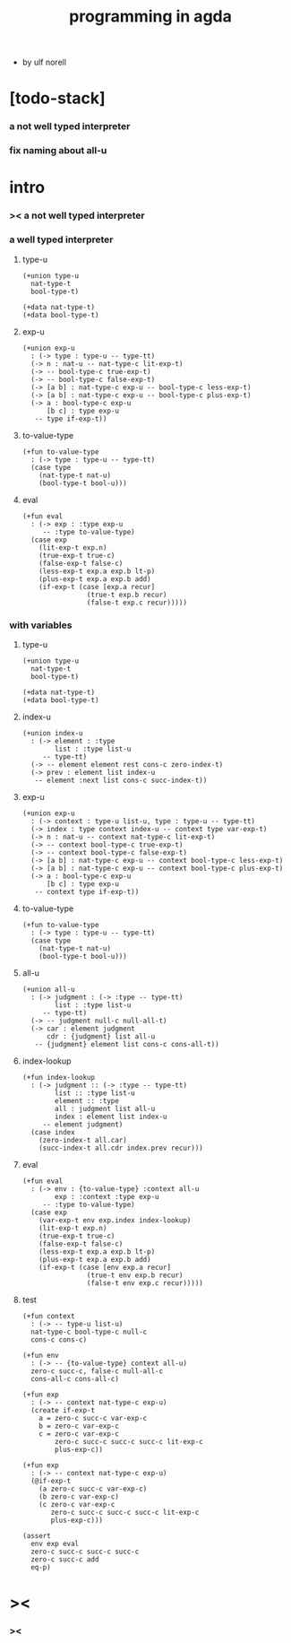 #+title: programming in agda

- by ulf norell

* [todo-stack]

*** a not well typed interpreter

*** fix naming about all-u

* intro

*** >< a not well typed interpreter

*** a well typed interpreter

***** type-u

      #+begin_src cicada
      (+union type-u
        nat-type-t
        bool-type-t)

      (+data nat-type-t)
      (+data bool-type-t)
      #+end_src

***** exp-u

      #+begin_src cicada
      (+union exp-u
        : (-> type : type-u -- type-tt)
        (-> n : nat-u -- nat-type-c lit-exp-t)
        (-> -- bool-type-c true-exp-t)
        (-> -- bool-type-c false-exp-t)
        (-> [a b] : nat-type-c exp-u -- bool-type-c less-exp-t)
        (-> [a b] : nat-type-c exp-u -- bool-type-c plus-exp-t)
        (-> a : bool-type-c exp-u
            [b c] : type exp-u
         -- type if-exp-t))
      #+end_src

***** to-value-type

      #+begin_src cicada
      (+fun to-value-type
        : (-> type : type-u -- type-tt)
        (case type
          (nat-type-t nat-u)
          (bool-type-t bool-u)))
      #+end_src

***** eval

      #+begin_src cicada
      (+fun eval
        : (-> exp : :type exp-u
           -- :type to-value-type)
        (case exp
          (lit-exp-t exp.n)
          (true-exp-t true-c)
          (false-exp-t false-c)
          (less-exp-t exp.a exp.b lt-p)
          (plus-exp-t exp.a exp.b add)
          (if-exp-t (case [exp.a recur]
                      (true-t exp.b recur)
                      (false-t exp.c recur)))))
      #+end_src

*** with variables

***** type-u

      #+begin_src cicada
      (+union type-u
        nat-type-t
        bool-type-t)

      (+data nat-type-t)
      (+data bool-type-t)
      #+end_src

***** index-u

      #+begin_src cicada
      (+union index-u
        : (-> element : :type
              list : :type list-u
           -- type-tt)
        (-> -- element element rest cons-c zero-index-t)
        (-> prev : element list index-u
         -- element :next list cons-c succ-index-t))
      #+end_src

***** exp-u

      #+begin_src cicada
      (+union exp-u
        : (-> context : type-u list-u, type : type-u -- type-tt)
        (-> index : type context index-u -- context type var-exp-t)
        (-> n : nat-u -- context nat-type-c lit-exp-t)
        (-> -- context bool-type-c true-exp-t)
        (-> -- context bool-type-c false-exp-t)
        (-> [a b] : nat-type-c exp-u -- context bool-type-c less-exp-t)
        (-> [a b] : nat-type-c exp-u -- context bool-type-c plus-exp-t)
        (-> a : bool-type-c exp-u
            [b c] : type exp-u
         -- context type if-exp-t))
      #+end_src

***** to-value-type

      #+begin_src cicada
      (+fun to-value-type
        : (-> type : type-u -- type-tt)
        (case type
          (nat-type-t nat-u)
          (bool-type-t bool-u)))
      #+end_src

***** all-u

      #+begin_src cicada
      (+union all-u
        : (-> judgment : (-> :type -- type-tt)
              list : :type list-u
           -- type-tt)
        (-> -- judgment null-c null-all-t)
        (-> car : element judgment
            cdr : {judgment} list all-u
         -- {judgment} element list cons-c cons-all-t))
      #+end_src

***** index-lookup

      #+begin_src cicada
      (+fun index-lookup
        : (-> judgment :: (-> :type -- type-tt)
              list :: :type list-u
              element :: :type
              all : judgment list all-u
              index : element list index-u
           -- element judgment)
        (case index
          (zero-index-t all.car)
          (succ-index-t all.cdr index.prev recur)))
      #+end_src

***** eval

      #+begin_src cicada
      (+fun eval
        : (-> env : {to-value-type} :context all-u
              exp : :context :type exp-u
           -- :type to-value-type)
        (case exp
          (var-exp-t env exp.index index-lookup)
          (lit-exp-t exp.n)
          (true-exp-t true-c)
          (false-exp-t false-c)
          (less-exp-t exp.a exp.b lt-p)
          (plus-exp-t exp.a exp.b add)
          (if-exp-t (case [env exp.a recur]
                      (true-t env exp.b recur)
                      (false-t env exp.c recur)))))
      #+end_src

***** test

      #+begin_src cicada
      (+fun context
        : (-> -- type-u list-u)
        nat-type-c bool-type-c null-c
        cons-c cons-c)

      (+fun env
        : (-> -- {to-value-type} context all-u)
        zero-c succ-c, false-c null-all-c
        cons-all-c cons-all-c)

      (+fun exp
        : (-> -- context nat-type-c exp-u)
        (create if-exp-t
          a = zero-c succ-c var-exp-c
          b = zero-c var-exp-c
          c = zero-c var-exp-c
              zero-c succ-c succ-c succ-c lit-exp-c
              plus-exp-c))

      (+fun exp
        : (-> -- context nat-type-c exp-u)
        (@if-exp-t
          (a zero-c succ-c var-exp-c)
          (b zero-c var-exp-c)
          (c zero-c var-exp-c
             zero-c succ-c succ-c succ-c lit-exp-c
             plus-exp-c)))

      (assert
        env exp eval
        zero-c succ-c succ-c succ-c
        zero-c succ-c add
        eq-p)
      #+end_src

* ><

*** ><
